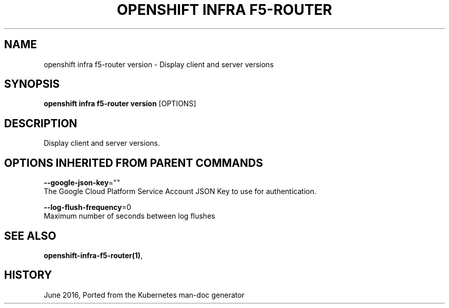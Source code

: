 .TH "OPENSHIFT INFRA F5-ROUTER" "1" " Openshift CLI User Manuals" "Openshift" "June 2016"  ""


.SH NAME
.PP
openshift infra f5\-router version \- Display client and server versions


.SH SYNOPSIS
.PP
\fBopenshift infra f5\-router version\fP [OPTIONS]


.SH DESCRIPTION
.PP
Display client and server versions.


.SH OPTIONS INHERITED FROM PARENT COMMANDS
.PP
\fB\-\-google\-json\-key\fP=""
    The Google Cloud Platform Service Account JSON Key to use for authentication.

.PP
\fB\-\-log\-flush\-frequency\fP=0
    Maximum number of seconds between log flushes


.SH SEE ALSO
.PP
\fBopenshift\-infra\-f5\-router(1)\fP,


.SH HISTORY
.PP
June 2016, Ported from the Kubernetes man\-doc generator
